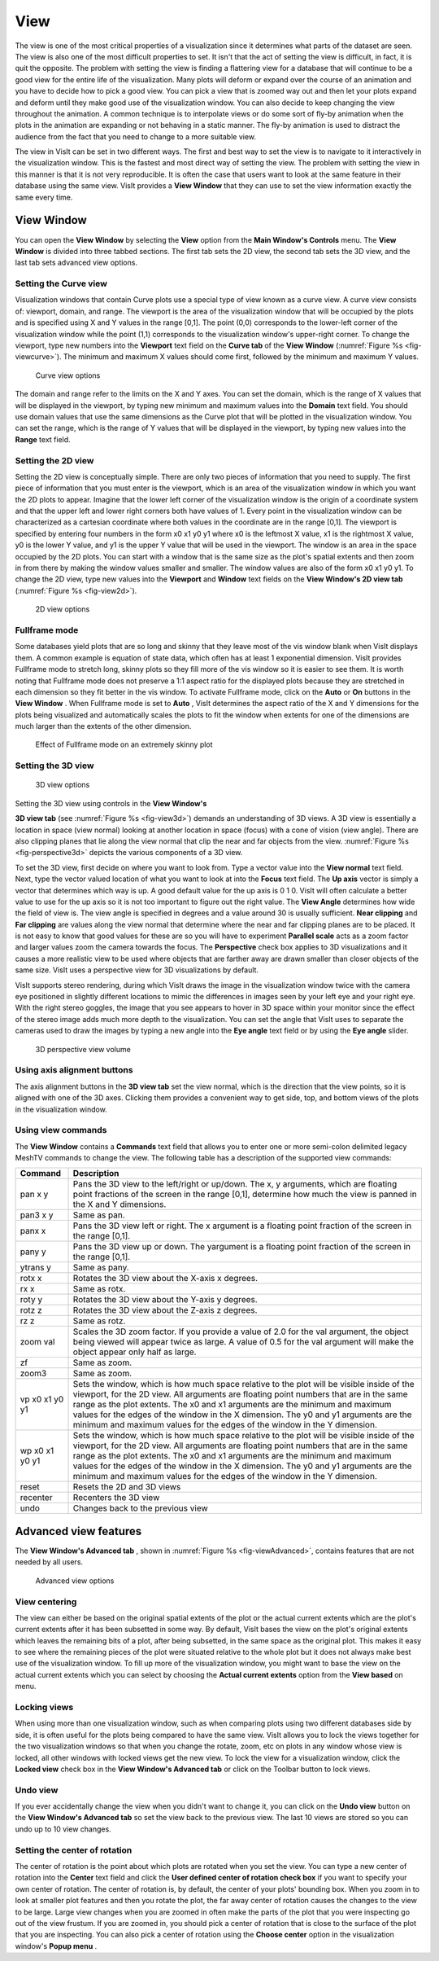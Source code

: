 .. _View:

View
----

The view is one of the most critical properties of a visualization since it determines what parts of the dataset are seen. The view is also one of the most difficult properties to set. It isn't that the act of setting the view is difficult, in fact, it is quit the opposite. The problem with setting the view is finding a flattering view for a database that will continue to be a good view for the entire life of the visualization. Many plots will deform or expand over the course of an animation and you have to decide how to pick a good view. You can pick a view that is zoomed way out and then let your plots expand and deform until they make good use of the visualization window. You can also decide to keep changing the view throughout the animation. A common technique is to interpolate views or do some sort of fly-by animation when the plots in the animation are expanding or not behaving in a static manner. The fly-by animation is used to distract the audience from the fact that you need to change to a more suitable view.

The view in VisIt can be set in two different ways. The first and best way to set the view is to
navigate to it interactively in the visualization window. This is the fastest and most direct way of setting the view. The problem with setting the view in this manner is that it is not very reproducible. It is often the case that users want to look at the same feature in their database using the same view. VisIt provides a
**View Window**
that they can use to set the view information exactly the same every time.

View Window
~~~~~~~~~~~

You can open the
**View Window**
by selecting the
**View**
option from the
**Main Window's Controls**
menu. The
**View Window**
is divided into three tabbed sections. The first tab sets the 2D view, the second tab sets the 3D view, and the last tab sets advanced view options.

Setting the Curve view
""""""""""""""""""""""

Visualization windows that contain Curve plots use a special type of view known as a curve view. A curve view consists of: viewport, domain, and range. The viewport is the area of the visualization window that will be occupied by the plots and is specified using X and Y values in the range [0,1]. The point (0,0) corresponds to the lower-left corner of the visualization window while the point (1,1) corresponds to the visualization window's upper-right corner. To change the viewport, type new numbers into the
**Viewport**
text field on the
**Curve tab**
of the
**View Window** (:numref:`Figure %s <fig-viewcurve>`). The minimum and maximum X values should come first, followed by the minimum and maximum Y values.

.. _fig-viewcurve:

.. figure:: images/viewcurve.png

   Curve view options

The domain and range refer to the limits on the X and Y axes. You can set the domain, which is the range of X values that will be displayed in the viewport, by typing new minimum and maximum values into the
**Domain**
text field. You should use domain values that use the same dimensions as the Curve plot that will be plotted in the visualization window. You can set the range, which is the range of Y values that will be displayed in the viewport, by typing new values into the
**Range**
text field.

Setting the 2D view
"""""""""""""""""""

Setting the 2D view is conceptually simple. There are only two pieces of information that you need to supply. The first piece of information that you must enter is the viewport, which is an area of the visualization window in which you want the 2D plots to appear. Imagine that the lower left corner of the visualization window is the origin of a coordinate system and that the upper left and lower right corners both have values of 1. Every point in the visualization window can be characterized as a cartesian coordinate where both values in the coordinate are in the range [0,1]. The viewport is specified by entering four numbers in the form x0 x1 y0 y1 where x0 is the leftmost X value, x1 is the rightmost X value, y0 is the lower Y value, and y1 is the upper Y value that will be used in the viewport. The window is an area in the space occupied by the 2D plots. You can start with a window that is the same size as the plot's spatial extents and then zoom in from there by making the window values smaller and smaller. The window values are also of the form x0 x1 y0 y1. To change the 2D view, type new values into the
**Viewport**
and
**Window**
text fields on the
**View Window's 2D view tab** (:numref:`Figure %s <fig-view2d>`).

.. _fig-view2d:

.. figure:: images/view2d.png

   2D view options

Fullframe mode
""""""""""""""

Some databases yield plots that are so long and skinny that they leave most of the vis window blank when VisIt displays them. A common example is equation of state data, which often has at least 1 exponential dimension. VisIt provides Fullframe mode to stretch long, skinny plots so they fill more of the vis window so it is easier to see them. It is worth noting that Fullframe mode does not preserve a 1:1 aspect ratio for the displayed plots because they are stretched in each dimension so they fit better in the vis window. To activate Fullframe mode, click on the
**Auto**
or
**On**
buttons in the
**View Window**
. When Fullframe mode is set to
**Auto**
, VisIt determines the aspect ratio of the X and Y dimensions for the plots being visualized and automatically scales the plots to fit the window when extents for one of the dimensions are much larger than the extents of the other dimension.

.. _fig-fullframe:

.. figure:: images/fullframe.png

   Effect of Fullframe mode on an extremely skinny plot

Setting the 3D view
"""""""""""""""""""

.. _fig-view3d:

.. figure:: images/view3d.png

   3D view options

Setting the 3D view using controls in the
**View Window's**

**3D view tab**
(see :numref:`Figure %s <fig-view3d>`) demands an understanding of 3D views. A 3D view is essentially a location in space (view normal) looking at another location in space (focus) with a cone of vision (view angle). There are also clipping planes that lie along the view normal that clip the near and far objects from the view. :numref:`Figure %s <fig-perspective3d>` depicts the various components of a 3D view.

To set the 3D view, first decide on where you want to look from. Type a vector value into the
**View normal**
text field. Next, type the vector valued location of what you want to look at into the
**Focus**
text field. The
**Up axis**
vector is simply a vector that determines which way is up. A good default value for the up axis is 0 1 0. VisIt will often calculate a better value to use for the up axis so it is not too important to figure out the right value. The
**View Angle**
determines how wide the field of view is. The view angle is specified in degrees and a value around 30 is usually sufficient.
**Near clipping**
and
**Far clipping**
are values along the view normal that determine where the near and far clipping planes are to be placed. It is not easy to know that good values for these are so you will have to experiment
**Parallel scale**
acts as a zoom factor and larger values zoom the camera towards the focus. The
**Perspective**
check box applies to 3D visualizations and it causes a more realistic view to be used where objects that are farther away are drawn smaller than closer objects of the same size. VisIt uses a perspective view for 3D visualizations by default.

VisIt supports stereo rendering, during which VisIt draws the image in the visualization window twice with the camera eye positioned in slightly different locations to mimic the differences in images seen by your left eye and your right eye. With the right stereo goggles, the image that you see appears to hover in 3D space within your monitor since the effect of the stereo image adds much more depth to the visualization. You can set the angle that VisIt uses to separate the cameras used to draw the images by typing a new angle into the
**Eye angle**
text field or by using the
**Eye angle**
slider.

.. _fig-perspective3d:

.. figure:: images/perspective3d.png

   3D perspective view volume

Using axis alignment buttons
""""""""""""""""""""""""""""

The axis alignment buttons in the
**3D view tab**
set the view normal, which is the direction that the view points, so it is aligned with one of the 3D axes. Clicking them provides a convenient way to get side, top, and bottom views of the plots in the visualization window.

Using view commands
"""""""""""""""""""

The
**View Window**
contains a
**Commands**
text field that allows you to enter one or more semi-colon delimited legacy MeshTV commands to change the view. The following table has a description of the supported view commands:

+-------------+---------------------------------------------------------------------------------------------------------------------------------------------------------------------------------------------------------------------------------------------------------------------------------------------------------------------------------------------------------------------------------------------------------------------------------------+
| **Command** | **Description**                                                                                                                                                                                                                                                                                                                                                                                                                       |
|             |                                                                                                                                                                                                                                                                                                                                                                                                                                       |
+=============+=======================================================================================================================================================================================================================================================================================================================================================================================================================================+
| pan x y     | Pans the 3D view to the left/right or up/down. The x, y arguments, which are floating point fractions of the screen in                                                                                                                                                                                                                                                                                                                |
|             | the range [0,1], determine how much the view is panned in the X and Y dimensions.                                                                                                                                                                                                                                                                                                                                                     |
|             |                                                                                                                                                                                                                                                                                                                                                                                                                                       |
+-------------+---------------------------------------------------------------------------------------------------------------------------------------------------------------------------------------------------------------------------------------------------------------------------------------------------------------------------------------------------------------------------------------------------------------------------------------+
| pan3 x y    | Same as pan.                                                                                                                                                                                                                                                                                                                                                                                                                          |
|             |                                                                                                                                                                                                                                                                                                                                                                                                                                       |
+-------------+---------------------------------------------------------------------------------------------------------------------------------------------------------------------------------------------------------------------------------------------------------------------------------------------------------------------------------------------------------------------------------------------------------------------------------------+
| panx x      | Pans the 3D view left or right. The x argument is a floating point fraction of the screen in the range [0,1].                                                                                                                                                                                                                                                                                                                         |
|             |                                                                                                                                                                                                                                                                                                                                                                                                                                       |
+-------------+---------------------------------------------------------------------------------------------------------------------------------------------------------------------------------------------------------------------------------------------------------------------------------------------------------------------------------------------------------------------------------------------------------------------------------------+
| pany y      | Pans the 3D view up or down. The yargument is a floating point fraction of the screen in the range [0,1].                                                                                                                                                                                                                                                                                                                             |
|             |                                                                                                                                                                                                                                                                                                                                                                                                                                       |
+-------------+---------------------------------------------------------------------------------------------------------------------------------------------------------------------------------------------------------------------------------------------------------------------------------------------------------------------------------------------------------------------------------------------------------------------------------------+
| ytrans y    | Same as pany.                                                                                                                                                                                                                                                                                                                                                                                                                         |
|             |                                                                                                                                                                                                                                                                                                                                                                                                                                       |
+-------------+---------------------------------------------------------------------------------------------------------------------------------------------------------------------------------------------------------------------------------------------------------------------------------------------------------------------------------------------------------------------------------------------------------------------------------------+
| rotx x      | Rotates the 3D view about the X-axis x degrees.                                                                                                                                                                                                                                                                                                                                                                                       |
|             |                                                                                                                                                                                                                                                                                                                                                                                                                                       |
+-------------+---------------------------------------------------------------------------------------------------------------------------------------------------------------------------------------------------------------------------------------------------------------------------------------------------------------------------------------------------------------------------------------------------------------------------------------+
| rx x        | Same as rotx.                                                                                                                                                                                                                                                                                                                                                                                                                         |
|             |                                                                                                                                                                                                                                                                                                                                                                                                                                       |
+-------------+---------------------------------------------------------------------------------------------------------------------------------------------------------------------------------------------------------------------------------------------------------------------------------------------------------------------------------------------------------------------------------------------------------------------------------------+
| roty y      | Rotates the 3D view about the Y-axis y degrees.                                                                                                                                                                                                                                                                                                                                                                                       |
|             |                                                                                                                                                                                                                                                                                                                                                                                                                                       |
+-------------+---------------------------------------------------------------------------------------------------------------------------------------------------------------------------------------------------------------------------------------------------------------------------------------------------------------------------------------------------------------------------------------------------------------------------------------+
| rotz z      | Rotates the 3D view about the Z-axis z degrees.                                                                                                                                                                                                                                                                                                                                                                                       |
|             |                                                                                                                                                                                                                                                                                                                                                                                                                                       |
+-------------+---------------------------------------------------------------------------------------------------------------------------------------------------------------------------------------------------------------------------------------------------------------------------------------------------------------------------------------------------------------------------------------------------------------------------------------+
| rz z        | Same as rotz.                                                                                                                                                                                                                                                                                                                                                                                                                         |
|             |                                                                                                                                                                                                                                                                                                                                                                                                                                       |
+-------------+---------------------------------------------------------------------------------------------------------------------------------------------------------------------------------------------------------------------------------------------------------------------------------------------------------------------------------------------------------------------------------------------------------------------------------------+
| zoom val    | Scales the 3D zoom factor. If you provide a value of 2.0 for the val argument, the object being viewed will appear twice as large. A value of 0.5 for the val argument will make the object appear only half as large.                                                                                                                                                                                                                |
|             |                                                                                                                                                                                                                                                                                                                                                                                                                                       |
+-------------+---------------------------------------------------------------------------------------------------------------------------------------------------------------------------------------------------------------------------------------------------------------------------------------------------------------------------------------------------------------------------------------------------------------------------------------+
| zf          | Same as zoom.                                                                                                                                                                                                                                                                                                                                                                                                                         |
|             |                                                                                                                                                                                                                                                                                                                                                                                                                                       |
+-------------+---------------------------------------------------------------------------------------------------------------------------------------------------------------------------------------------------------------------------------------------------------------------------------------------------------------------------------------------------------------------------------------------------------------------------------------+
| zoom3       | Same as zoom.                                                                                                                                                                                                                                                                                                                                                                                                                         |
|             |                                                                                                                                                                                                                                                                                                                                                                                                                                       |
+-------------+---------------------------------------------------------------------------------------------------------------------------------------------------------------------------------------------------------------------------------------------------------------------------------------------------------------------------------------------------------------------------------------------------------------------------------------+
| vp          | Sets the window, which is how much space relative to the plot will be visible inside of the viewport, for the 2D view. All arguments are floating point numbers that are in the same range as the plot extents. The x0 and x1 arguments are the minimum and maximum values for the edges of the window in the X dimension. The y0 and y1 arguments are the minimum and maximum values for the edges of the window in the Y dimension. |
| x0 x1 y0 y1 |                                                                                                                                                                                                                                                                                                                                                                                                                                       |
|             |                                                                                                                                                                                                                                                                                                                                                                                                                                       |
+-------------+---------------------------------------------------------------------------------------------------------------------------------------------------------------------------------------------------------------------------------------------------------------------------------------------------------------------------------------------------------------------------------------------------------------------------------------+
| wp          | Sets the window, which is how much space relative to the plot will be visible inside of the viewport, for the 2D view. All arguments are floating point numbers that are in the same range as the plot extents. The x0 and x1 arguments are the minimum and maximum values for the edges of the window in the X dimension. The y0 and y1 arguments are the minimum and maximum values for the edges of the window in the Y dimension. |
| x0 x1 y0 y1 |                                                                                                                                                                                                                                                                                                                                                                                                                                       |
|             |                                                                                                                                                                                                                                                                                                                                                                                                                                       |
+-------------+---------------------------------------------------------------------------------------------------------------------------------------------------------------------------------------------------------------------------------------------------------------------------------------------------------------------------------------------------------------------------------------------------------------------------------------+
| reset       | Resets the 2D and 3D views                                                                                                                                                                                                                                                                                                                                                                                                            |
|             |                                                                                                                                                                                                                                                                                                                                                                                                                                       |
+-------------+---------------------------------------------------------------------------------------------------------------------------------------------------------------------------------------------------------------------------------------------------------------------------------------------------------------------------------------------------------------------------------------------------------------------------------------+
| recenter    | Recenters the 3D view                                                                                                                                                                                                                                                                                                                                                                                                                 |
|             |                                                                                                                                                                                                                                                                                                                                                                                                                                       |
+-------------+---------------------------------------------------------------------------------------------------------------------------------------------------------------------------------------------------------------------------------------------------------------------------------------------------------------------------------------------------------------------------------------------------------------------------------------+
| undo        | Changes back to the previous view                                                                                                                                                                                                                                                                                                                                                                                                     |
|             |                                                                                                                                                                                                                                                                                                                                                                                                                                       |
+-------------+---------------------------------------------------------------------------------------------------------------------------------------------------------------------------------------------------------------------------------------------------------------------------------------------------------------------------------------------------------------------------------------------------------------------------------------+


Advanced view features
~~~~~~~~~~~~~~~~~~~~~~

The
**View Window's Advanced tab**
, shown in :numref:`Figure %s <fig-viewAdvanced>`, contains features that are not needed by all users.

.. _fig-viewAdvanced:

.. figure:: images/viewAdvanced.png

   Advanced view options

View centering
""""""""""""""

The view can either be based on the original spatial extents of the plot or the actual current extents which are the plot's current extents after it has been subsetted in some way. By default, VisIt bases the view on the plot's original extents which leaves the remaining bits of a plot, after being subsetted, in the same space as the original plot. This makes it easy to see where the remaining pieces of the plot were situated relative to the whole plot but it does not always make best use of the visualization window. To fill up more of the visualization window, you might want to base the view on the actual current extents which you can select by choosing the
**Actual current extents**
option from the
**View based**
on menu.

Locking views
"""""""""""""

When using more than one visualization window, such as when comparing plots using two different databases side by side, it is often useful for the plots being compared to have the same view. VisIt allows you to lock the views together for the two visualization windows so that when you change the rotate, zoom, etc on plots in any window whose view is locked, all other windows with locked views get the new view. To lock the view for a visualization window, click the
**Locked view**
check box in the
**View Window's Advanced tab**
or click on the Toolbar button to lock views.

Undo view
"""""""""

If you ever accidentally change the view when you didn't want to change it, you can click on the
**Undo view**
button on the
**View Window's Advanced tab**
so set the view back to the previous view. The last 10 views are stored so you can undo up to 10 view changes.

Setting the center of rotation
""""""""""""""""""""""""""""""

The center of rotation is the point about which plots are rotated when you set the view. You can type a new center of rotation into the
**Center**
text field and click the
**User defined center of rotation check box**
if you want to specify your own center of rotation. The center of rotation is, by default, the center of your plots' bounding box. When you zoom in to look at smaller plot features and then you rotate the plot, the far away center of rotation causes the changes to the view to be large. Large view changes when you are zoomed in often make the parts of the plot that you were inspecting go out of the view frustum. If you are zoomed in, you should pick a center of rotation that is close to the surface of the plot that you are inspecting. You can also pick a center of rotation using the
**Choose center**
option in the visualization window's
**Popup menu**
.
